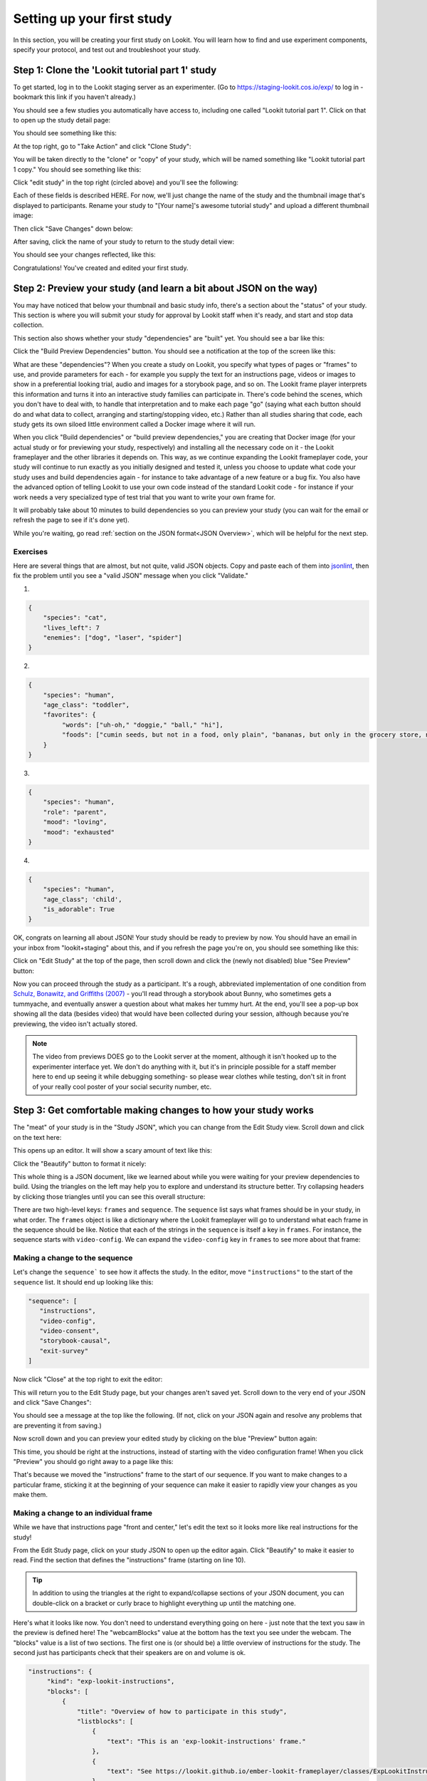 ##################################
Setting up your first study
##################################

In this section, you will be creating your first study on Lookit. You will learn how to find and use experiment components, specify your protocol, and test out and troubleshoot your study. 

Step 1: Clone the 'Lookit tutorial part 1' study
-------------------------------------------------

To get started, log in to the Lookit staging server as an experimenter. (Go to `<https://staging-lookit.cos.io/exp/>`_ to log in - bookmark this link if you haven't already.)

You should see a few studies you automatically have access to, including one called "Lookit tutorial part 1". Click on that to open up the study detail page:

.. image:: _static/img/tutorial/tutorial_select_study.png
    :alt: Lookit tutorial part 1 study listing

You should see something like this:

.. image:: _static/img/tutorial/tutorial_study_detail.png
    :alt: Tutorial study detail page
    
At the top right, go to "Take Action" and click "Clone Study":

.. image:: _static/img/tutorial/tutorial_study_clone.png
    :alt: Clone study button on study detail page
    
You will be taken directly to the "clone" or "copy" of your study, which will be named something like "Lookit tutorial part 1 copy." You should see something like this:

.. image:: _static/img/tutorial/tutorial_cloned_study.png
    :alt: Initial view of cloned tutorial study
    
Click "edit study" in the top right (circled above) and you'll see the following:

.. image:: _static/img/tutorial/study_edit_view.png
    :alt: Study edit view

Each of these fields is described HERE. For now, we'll just change the name of the study and the thumbnail image that's displayed to participants. Rename your study to "[Your name]'s awesome tutorial study" and upload a different thumbnail image:

.. image:: _static/img/tutorial/study_edit_name.png
    :alt: Study edit view - changing name and image

Then click "Save Changes" down below:

.. image:: _static/img/tutorial/study_edit_save.png
    :alt: Study edit save button

After saving, click the name of your study to return to the study detail view:

.. image:: _static/img/tutorial/return_to_study_detail.png
    :alt: Link back to study detail view

You should see your changes reflected, like this:

.. image:: _static/img/tutorial/study_after_save.png
    :alt: Study detail view after changes

Congratulations! You've created and edited your first study.

Step 2: Preview your study (and learn a bit about JSON on the way)
-------------------------------------------------------------------

You may have noticed that below your thumbnail and basic study info, there's a section about the "status" of your study. This section is where you will submit your study for approval by Lookit staff when it's ready, and start and stop data collection. 

This section also shows whether your study "dependencies" are "built" yet. You should see a bar like this:

.. image:: _static/img/tutorial/dependencies_not_built.png
    :alt: Dependency status area
    
Click the "Build Preview Dependencies" button. You should see a notification at the top of the screen like this:

.. image:: _static/img/tutorial/scheduled_for_preview.png
    :alt: Scheduled for build notification

What are these "dependencies"? When you create a study on Lookit, you specify what types of pages or "frames" to use, and provide parameters for each - for example you supply the text for an instructions page, videos or images to show in a preferential looking trial, audio and images for a storybook page, and so on. The Lookit frame player interprets this information and turns it into an interactive study families can participate in. There's code behind the scenes, which you don't have to deal with, to handle that interpretation and to make each page "go" (saying what each button should do and what data to collect, arranging and starting/stopping video, etc.) Rather than all studies sharing that code, each study gets its own siloed little environment called a Docker image where it will run. 

When you click "Build dependencies" or "build preview dependencies," you are creating that Docker image (for your actual study or for previewing your study, respectively) and installing all the necessary code on it - the Lookit frameplayer and the other libraries it depends on. This way, as we continue expanding the Lookit frameplayer code, your study will continue to run exactly as you initially designed and tested it, unless you choose to update what code your study uses and build dependencies again - for instance to take advantage of a new feature or a bug fix. You also have the advanced option of telling Lookit to use your own code instead of the standard Lookit code - for instance if your work needs a very specialized type of test trial that you want to write your own frame for.

It will probably take about 10 minutes to build dependencies so you can preview your study (you can wait for the email or refresh the page to see if it's done yet). 

While you're waiting, go read :ref:`section on the JSON format<JSON Overview>`, which will be helpful for the next step. 

Exercises
~~~~~~~~~~~~

Here are several things that are almost, but not quite, valid JSON objects. Copy and paste each of them into `jsonlint <http://jsonlint.com/>`_, then fix the problem until you see a 
"valid JSON" message when you click "Validate."

1. 

.. code:: json

   {
       "species": "cat",
       "lives_left": 7
       "enemies": ["dog", "laser", "spider"]
   }
 
.. raw:: html
 
    <details style="margin-left:50px;">
        <summary>Click for hint</summary>
        <p>There's a comma missing!</p>
    </details>
   
2.

.. code:: json

   {
       "species": "human",
       "age_class": "toddler",
       "favorites": {
            "words": ["uh-oh," "doggie," "ball," "hi"],
            "foods": ["cumin seeds, but not in a food, only plain", "bananas, but only in the grocery store, not after"]
       }
   }

.. raw:: html
    
    <details style="margin-left:50px;">
        <summary>Click for hint</summary>
        <p>There are commas INSIDE the favorite words.</p>
    </details>
   
3. 

.. code:: json

   {
       "species": "human",
       "role": "parent",
       "mood": "loving",
       "mood": "exhausted"
   }

.. raw:: html
  
    <details style="margin-left:50px;">
        <summary>Click for hint</summary>
        <p>That may be accurate, but JSON would like the keys to be unique. Try making mood into a list, or change the second one to energy_level or something.</p>
    </details>

4. 

.. code:: json

   {
       "species": "human",
       "age_class"; 'child',
       "is_adorable": True
   }
 
.. raw:: html
 
    <details style="margin-left:50px;">
        <summary>Click for hint</summary>
        <p>There are several things to fix here - if you changed something and got a different error message, you're probably on the right track! Work down the list of requirements for JSON from the overview, and note that the "true" value is all lowercase.</p>
    </details>

OK, congrats on learning all about JSON! Your study should be ready to preview by now. You should have an email in your inbox from "lookit+staging" about this, and if you refresh the page you're on, you should see something like this:

.. image:: _static/img/tutorial/preview_built.png
    :alt: Preview built status display
    
Click on "Edit Study" at the top of the page, then scroll down and click the (newly not disabled) blue "See Preview" button:

.. image:: _static/img/tutorial/preview_button.png
    :alt: Preview button
    
Now you can proceed through the study as a participant. It's a rough, abbreviated  implementation of one condition from `Schulz, Bonawitz, and Griffiths (2007) <http://dx.doi.org/10.1037/0012-1649.43.5.1124>`_ - you'll read through a storybook about Bunny, who sometimes gets a tummyache, and eventually answer a question about what makes her tummy hurt. At the end, you'll see a pop-up box showing all the data (besides video) that would have been collected during your session, although because you're previewing, the video isn't actually stored. 

.. admonition:: Note

   The video from previews DOES go to the Lookit server at the moment, although it isn't hooked up to the experimenter interface yet. We don't do anything with it, but it's in principle possible for a staff member here to end up seeing it while debugging something- so please wear clothes while testing, don't sit in front of your really cool poster of your social security number, etc.


Step 3: Get comfortable making changes to how your study works
---------------------------------------------------------------

The "meat" of your study is in the "Study JSON", which you can change from the Edit Study view. Scroll down and click on the text here:

.. image:: _static/img/tutorial/click_to_edit_json.png
    :alt: JSON as shown on study edit view
    
This opens up an editor. It will show a scary amount of text like this:

.. image:: _static/img/tutorial/ugly_json.png
    :alt: Unformatted JSON

Click the "Beautify" button to format it nicely:

.. image:: _static/img/tutorial/pretty_json.png
    :alt: Formatted JSON

This whole thing is a JSON document, like we learned about while you were waiting for your preview dependencies to build. Using the triangles on the left may help you to explore and understand its structure better. Try collapsing headers by clicking those triangles until you can see this overall structure:

.. image:: _static/img/tutorial/collapsed.png
    :alt: Formatted JSON collapsed into high level keys

There are two high-level keys: ``frames`` and ``sequence``. The ``sequence`` list says what frames should be in your study, in what order. The ``frames`` object is like a dictionary where the Lookit frameplayer will go to understand what each frame in the sequence should be like. Notice that each of the strings in the ``sequence`` is itself a key in ``frames``. For instance, the sequence starts with ``video-config``. We can expand the ``video-config`` key in ``frames`` to see more about that frame:

.. image:: _static/img/tutorial/video_config_expanded.png
    :alt: Formatted JSON collapsed into high level keys with one frame expanded

Making a change to the sequence
~~~~~~~~~~~~~~~~~~~~~~~~~~~~~~~

Let's change the ``sequence``` to see how it affects the study. In the editor, move ``"instructions"`` to the start of the ``sequence`` list. It should end up looking like this:

.. code-block:: none

   "sequence": [
      "instructions",
      "video-config",
      "video-consent",
      "storybook-causal",
      "exit-survey"
   ]
    
Now click "Close" at the top right to exit the editor:

.. image:: _static/img/tutorial/click_to_close.png
    :alt: Where to click to close editor

This will return you to the Edit Study page, but your changes aren't saved yet. Scroll down to the very end of your JSON and click "Save Changes":

.. image:: _static/img/tutorial/click_to_save_json.png
    :alt: Where to click to save JSON

You should see a message at the top like the following. (If not, click on your JSON again and resolve any problems that are preventing it from saving.)

.. image:: _static/img/tutorial/changes_saved.png
    :alt: Changes saved message
    
Now scroll down and you can preview your edited study by clicking on the blue "Preview" button again:

.. image:: _static/img/tutorial/preview_button.png
    :alt: Preview button

This time, you should be right at the instructions, instead of starting with the video configuration frame! When you click "Preview" you should go right away to a page like this:

.. image:: _static/img/tutorial/instructions_page.png
    :alt: Instructions frame

That's because we moved the "instructions" frame to the start of our sequence. If you want to make changes to a particular frame, sticking it at the beginning of your sequence can make it easier to rapidly view your changes as you make them.

Making a change to an individual frame
~~~~~~~~~~~~~~~~~~~~~~~~~~~~~~~~~~~~~~

While we have that instructions page "front and center," let's edit the text so it looks more like real instructions for the study! 

From the Edit Study page, click on your study JSON to open up the editor again. Click "Beautify" to make it easier to read. Find the section that defines the "instructions" frame (starting on line 10).

.. admonition:: Tip

   In addition to using the triangles at the right to expand/collapse sections of your JSON document, you can double-click on a bracket or curly brace to highlight everything up until the matching one.
   
Here's what it looks like now. You don't need to understand everything going on here - just note that the text you saw in the preview is defined here! The "webcamBlocks" value at the bottom has the text you see under the webcam. The "blocks" value is a list of two sections. The first one is (or should be) a little overview of instructions for the study. The second just has participants check that their speakers are on and volume is ok.

.. code-block:: none

   "instructions": {
        "kind": "exp-lookit-instructions",
        "blocks": [
            {
                "title": "Overview of how to participate in this study",
                "listblocks": [
                    {
                        "text": "This is an 'exp-lookit-instructions' frame."
                    },
                    {
                        "text": "See https://lookit.github.io/ember-lookit-frameplayer/classes/ExpLookitInstructions.html"
                    },
                    {
                        "text": "You can display any text, audio, images, and video you want, and can optionally require participants to play audio/video segments to move on. You can also choose whether to display the webcam."
                    }
                ]
            },
            {
                "text": "Please try playing this sample audio to make sure you'll be able to hear the story.",
                "title": "Adjust your speakers",
                "mediaBlock": {
                    "text": "You should hear 'Ready to go?'",
                    "isVideo": false,
                    "sources": [
                        {
                            "src": "https://s3.amazonaws.com/lookitcontents/exp-physics-final/audio/ready.mp3",
                            "type": "audio/mp3"
                        },
                        {
                            "src": "https://s3.amazonaws.com/lookitcontents/exp-physics-final/audio/ready.ogg",
                            "type": "audio/ogg"
                        }
                    ],
                    "mustPlay": true,
                    "warningText": "Please try playing the sample audio."
                }
            }
        ],
        "showWebcam": true,
        "webcamBlocks": [
            {
                "title": "Make sure we can see you",
                "listblocks": [
                    {
                        "text": "Take a look at your webcam view above. Get comfy, and adjust your own position or the computer as needed so both you and your child are visible."
                    },
                    {
                        "text": "This isn't a Skype call - no one in the lab can see you - but the recorded video of your participation will be sent to the lab to help with data analysis. It's helpful for us to be able to see if your child was pointing or looking confused, for example."
                    }
                ]
            }
        ],
        "nextButtonText": "Next"
    },

First, let's flesh out the "overview of how to participate" section by replacing the text with more appropriate instruction text like this:

.. code-block:: none

            {
                "title": "Overview of how to participate in this study",
                "listblocks": [
                    {
                        "text": "You and your child will listen to a simple illustrated audiobook together."
                    },
                    {
                        "text": "There are 16 pages altogether, and one question at the end for your child."
                    },
                    {
                        "text": "While you listen to the story together, you can help talk to your child to keep him or her engaged - but please don't talk about WHY you think Bunny has a tummyache! We're interested in how your child figures that out on his or her own, and won't be able to use data from children if their parents influenced their answers. (But there are really, truly no wrong answers!)"
                    }
                ]
            },
            
Next, let's help guide families through this frame by adding numbers to the sections. (In a real study you might also consider breaking up a page like this into three shorter pages!)

* Find the line ``"title": "Overview of how to participate in this study",`` and change that to ``"title": "1. Overview of how to participate in this study",``

* Find the line ``"title": "Adjust your speakers",`` and change that to ``"title": "2. Adjust your speakers",``

* Find the line ``"title": "Make sure we can see you",,`` and change that to ``"title": "3. Make sure we can see you",``

Click "Close" in the top right corner of the editor, and then scroll down and click "Save Changes." (Make sure you see the message at the top that changes were saved successfully - fix any problems with the JSON if not!) Now click "Preview" again to see your new and improved instructions page!

Put the instructions back in order
~~~~~~~~~~~~~~~~~~~~~~~~~~~~~~~~~~

Now that we've made our changes to the instructions frame, let's put it back where it belongs, after the video configuration and consent frames.

Open the JSON editor and find the ``sequence`` way at the end. Right not it should still look like this:

.. code-block:: none

   "sequence": [
      "instructions",
      "video-config",
      "video-consent",
      "storybook-causal",
      "exit-survey"
   ]
   
Move ``"instructions"`` back so it looks like:

.. code-block:: none

   "sequence": [
      "video-config",
      "video-consent",
      "instructions",
      "storybook-causal",
      "exit-survey"
   ]
   
Close, save changes, and preview it again. After proceeding through video configuration and video consent, you should see your new and improved instructions. 

Using the Javascript console in your browser to learn more about any problems
~~~~~~~~~~~~~~~~~~~~~~~~~~~~~~~~~~~~~~~~~~~~~~~~~~~~~~~~~~~~~~~~~~~~~~~~~~~~~

One of the most powerful tools you have available to troubleshoot any problems as you set up your study is called the "web console" or "Javascript console" in your web browser. 

Click to preview your study, and from that browser window/tab, let's get your web console open so we can see what's going on.

**If you're using Firefox**: Click the "hamburger menu" (three horizontal lines) in the top right corner of your browser and click "Web Developer" (yep, that's you now!):

.. image:: _static/img/tutorial/firefox_web_developer.png
    :alt: Firefox hamburger menu
    
Click "Web Console":

.. image:: _static/img/tutorial/firefox_dev_menu.png
    :alt: Firefox web developer menu

And you should see something like this:

.. image:: _static/img/tutorial/firefox_console.png
    :alt: Firefox console example

**If you're using Chrome**: Click the three dots in the upper right corner, then "More Tools," then "Developer Tools":

.. image:: _static/img/tutorial/chrome_dev_tools_menu.png
    :alt: Chrome developer tools menu

You should see something like this:

.. image:: _static/img/tutorial/chrome_console.png
    :alt: Chrome console example

.. admonition:: Browser-dependent behavior

   Webcam access functionality, external resource loading, or other features may work slightly differently across web browsers, especially as they are updated over time. It is always worth previewing your studies in both Firefox and Chrome, which are the browsers Lookit currently officially supports. For your own privacy, we strongly recommend not using Chrome more than you have to. (We also recommend flossing and having Easter egg hunts as a year-round activity, but these are getting further from our domain.)
   
.. admonition:: Advanced developer tool features
   
   In both Firefox and Chrome, you have access to a bunch of different tools beyond this basic web console, and you have lots of options for filtering out certain events, where to display the console (e.g. separate window vs. bottom vs. side), etc. - we're just going to cover the basics here!

Now that you've gotten your web console open, you'll see a bunch of information in it. This is generally of most interest if something is going wrong and you're not sure what. You can see events that are being logged as you proceed through the study as well as any errors. Some of these errors are ok to ignore - e.g. here are a few current ones due to known but harmless bugs:

* On staging there is a known bug that the fontawesome library doesn't load properly (but it does on "production" - the real Lookit site) - so you may see some errors that a resource failed to load properly, like this:

.. image:: _static/img/tutorial/fa_error.png
    :alt: Fontawesome error example
    
* You may also see an error when **previewing** about a "notFound" error about ``child:TEST_CHILD_DISREGARD`` - that's just because of the way we're handling preview vs. real participation, and doesn't actually cause trouble.

Leave your preview tab open, and return to the browser tab where you have the "Edit Study " page open. Let's deliberately introduce a problem in our study JSON and see what we can learn from the preview. Try adding something to the "sequence" without defining it in "frames," like this:

.. code-block:: none

   "sequence": [
      "video-config",
      "new-and-exciting-page",
      "video-consent",
      "instructions",
      "storybook-causal",
      "exit-survey"
   ]
   
Close, save changes, and then return to your preview tab and refresh it. You'll see a totally blank page, which would be very confusing if you didn't know what had gone wrong! But if you look down at the web console, you should see an error like this:

.. image:: _static/img/tutorial/sequence_error.png
    :alt: Example sequence error

This explains that the problem is that the Lookit frameplayer can't make sense of your study JSON, because it doesn't have a "definition" available in the "frames" value for the frame "new-and-exciting-page" that you added to your sequence.

Return to the study edit page and open up the JSON editor again. Remove that "new-and-exciting-page" from your "sequence" and let's cause another problem instead. Scroll to the section of the ``frames`` object where we give parameters for the consent frame: 

.. code-block:: none

   "video-consent": {
        "kind": "exp-lookit-video-consent",
        "PIName": "Lookit Tutorial Participant",
        "PIContact": "Jane Smith at (123) 456-7890",
        "datause": "We are interested in how your child uses statistical evidence to figure out the cause of an event. A research assistant will watch your video and mark down your child's answer to the question at the end of the story, and as well as other information such as interactions between you and your child during the story.",
        "payment": "After you finish the study, we will email you a $5 BabyStore gift card within approximately three days. To be eligible for the gift card your child must be in the age range for this study, you need to submit a valid consent statement, and we need to see that there is a child with you. But we will send a gift card even if you do not finish the whole study or we are not able to use your child's data! There are no other direct benefits to you or your child from participating, but we hope you will enjoy the experience.",
        "purpose": "This study is about how children use statistical information to adjust their beliefs about cause and effect.",
        "procedures": "In this study you child will view a digital 'storybook' about Bunny, who sometimes gets a tummyache. Each day Bunny eats different foods and does different activities, and we hear whether she gets a tummyache. Sometimes, Bunny feels scared because of show-and-tell. We are interested in how the pattern of evidence influences your child's beliefs about what causes Bunny's tummyache. We will ask you (the parent) to avoid discussing why Bunny has a tummyache until the end of the study. There are no anticipated risks associated with participating.",
        "institution": "Science University"
    },
    
Try deleting one of these lines, like ``"PIContact": "Jane Smith at (123) 456-7890",``. Close, save, and refresh your preview. Once you get to the consent page, you should see an error like this complaining about the missing parameter:

.. image:: _static/img/tutorial/sequence_error.png
    :alt: Example missing parameter error
    
Note that this doesn't stop the frame from working at all (that bit of text is just missing from the consent form if you look carefully) - but this sort of error can be a useful clue in more complicated situations!

Go ahead and put back that "PIContact" field, and let's move on to adding some finishing touches to our study.

Adding another storybook page
~~~~~~~~~~~~~~~~~~~~~~~~~~~~~

You may have noticed when you tried out the study that the ending was a little abrupt: a question for the child, and then boom! we're out in the exit survey. Let's add one last storybook frame to wrap things up - and reassure kids that Bunny ends up doing just fine at show-and-tell!

Open the JSON editor again. Inside the ``frames`` object, find the ``storybook-causal`` frame definiton. It should look something like this (with the long ``frameList`` collapsed):

.. image:: _static/img/tutorial/storybook_causal_json.png
    :alt: Storybook JSON displayed
    
This is a frame "group" that actually bundles together a list of frames, adding some ``commonFrameProperties`` to each one. You don't have to understand that yet! For now, let's take a look inside the ``frameList`` where the list of storybook pages is. Each element of this list is an object with ``images`` and ``audioSources`` - here's what it looks like collapsing most of those list elements:

.. image:: _static/img/tutorial/list_of_pages.png
    :alt: Storybook pages JSON
    
We're just going to add one more page to the end. Within the ``frameList`` list, after the last object, add a comma and then the following:

.. code-block:: none

   {
        "images": [
            {
                "id": "storybookIllustration",
                "src": "bunnyend01.png",
                "top": "0",
                "left": "10",
                "width": "80"
            }
        ],
        "audioSources": [
            {
                "audioId": "voiceover",
                "sources": "bunnyend01"
            }
        ]
   }
   
Here we're providing the name of an image to use ("bunnyend01.png") and audio to use ("bunnyend01") - if you're curious, the absolute paths to these resources are built using the ``baseDir`` provided to all frames in the list.

Close, save, and refresh your preview. Now after the question, you should see and hear a friendly wrap-up to this thrilling story.

Using the frame documentation to learn more about frame-specific options
~~~~~~~~~~~~~~~~~~~~~~~~~~~~~~~~~~~~~~~~~~~~~~~~~~~~~~~~~~~~~~~~~~~~~~~~

Each frame you define on Lookit has to have a property called ``kind`` which says what kind of frame it is. If you look through your study JSON, you'll see that

* the ``exit-survey`` frame has kind ``exp-lookit-exit-survey``
* the ``instructions`` frame has kind ``exp-lookit-instructions``
* the ``video-config`` frame has kind ``exp-video-config``
* the ``video-consent`` frame has kind ``exp-lookit-video-consent``
* the ``storybook-causal`` frame has kind ``group`` (this is a special kind of frame, documented `here <https://lookit.readthedocs.io/en/develop/researchers-create-experiment.html#frame-groups>`_.)
* the frames **within** the ``storybook-causal`` frame have kind ``exp-lookit-story-page`` (this is added to each frame in the ``frameList`` as part of the ``commonFrameProperties``)

In addition to this tutorial and the information in this documentation about how to set up a study on Lookit, there is detailed information available about each of the "frames" you can use in your Lookit study. At `<https://lookit.github.io/ember-lookit-frameplayer/>`_ you can browse the options and learn about options for customizing each type of frame.

Let's take a look at the ``exp-lookit-story-page`` documentation to see what options we have. Find it on the left sidebar and click on it. Here's what you'll see:

.. image:: _static/img/tutorial/frame_doc.png
    :alt: Annotated frame documentation page
    
Each single-frame documentation page has these same sections you can use to learn more about how to customize it, what data it collects, and so on. Click on "Properties" to see all the properties we can add to the frame definition in our JSON. There are a lot of properties - you can uncheck "Inherited" at the top of the page to show only the ones specific to this frame, not all the properties that are available on all Lookit frames or on all frames making use of certain "mixins" that add common functionality.

You'll see that the main things we can set are "audioSources," "autoProceed," "doRecording," "durationSeconds," "images," "parentTextBlock," and "showProgressBar." Each one includes an explanation of what it does and what format its value needs to be in.

Let's try changing the value of "autoProceed" on all our storybook pages. To do that we can change it within the "commonFrameProperties" in our study JSON:

.. code-block:: none

   "commonFrameProperties": {
        "kind": "exp-lookit-story-page",
        "baseDir": "https://www.mit.edu/~kimscott/bunnystimuli/",
        "audioTypes": [
            "mp3",
            "ogg"
        ],
        "autoProceed": true, <-- change this from false to true!
        "doRecording": false,
        "parentTextBlock": {
            "css": {
                "font-size": "1.5em"
            },
            "emph": true,
            "text": "Please help keep your child's attention, but don't talk with him or her about WHY Bunny might be getting a tummyache yet! Feel free to replay the audio if your child was distracted.",
            "title": "For parents"
        }
   }
   
Save and refresh your preview, and see how the study works now. Instead of clicking on "next" to proceed after each storybook page, the study should automatically proceed to the next page! That's probably not what we actually want, so we can change it back after trying it out.

Counterbalance the test question
~~~~~~~~~~~~~~~~~~~~~~~~~~~~~~~~~

You may have noticed that we're asking children why Bunny has a tummyache - because of X or because of Y? But if kids tend to say X, we won't know if that's because they believe it's X or because they tend to go with the first option mentioned.

Let's set up to counterbalance the question that's asked! Again, at this point you don't need to understand all the details, let's just walk through what we'd do.

We're going to change our "storybook-causal" frame into what's called a randomizer frame, instead of just a group of frames. Find this section and make the changes indicated below:

.. code-block:: none

   "storybook-causal": {
        "kind": "group", <-- change this to "choice"
        "sampler": "random-parameter-set", <-- add this line! 
        "frameList": [ 
            ... <--  almost everything in here can stay the same
            {
                "images": [
                    {
                        "id": "leftA",
                        "src": "bunnya01.png", <-- but change this to "QUESTION_IMAGE"
                        "top": "0",
                        "left": "10",
                        "width": "80"
                    }
                ],
                "audioSources": [
                    {
                        "audioId": "firstAudio",
                        "sources": "bunnya01" <-- and change this to "QUESTION_AUDIO"
                    }
                ]
            },
            ...
        ],
        "commonFrameProperties": { <-- everything in here can stay the same
            ...
        },
        "parameterSets": [ <-- add this section!
           {
               "QUESTION_IMAGE": "bunnya01.png",
               "QUESTION_AUDIO": "bunnya01"
           },
           {
               "QUESTION_IMAGE": "bunnyb01.png",
               "QUESTION_AUDIO": "bunnyb01"
           }
       ]
   }
   
Now when you try out the study, about half the time you'll hear "was it because of eating a sandwich, or feeling scared?" and the other half of the time you'll hear "was it because of feeling scared, or eating a sandwich?" Don't worry about the details yet - the important thing is just to understand that this is a sort of thing you can do relatively easily.

Congratulations! You've just finished setting up your first study. You've made lots of small changes to the study JSON and looked at how they affect what happens, and by now you're probably comfortable making a change, saving it, and previewing the study again.
